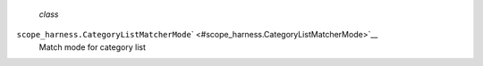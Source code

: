  *class*
``scope_harness.``\ ``CategoryListMatcherMode``\ ` <#scope_harness.CategoryListMatcherMode>`__
    Match mode for category list
